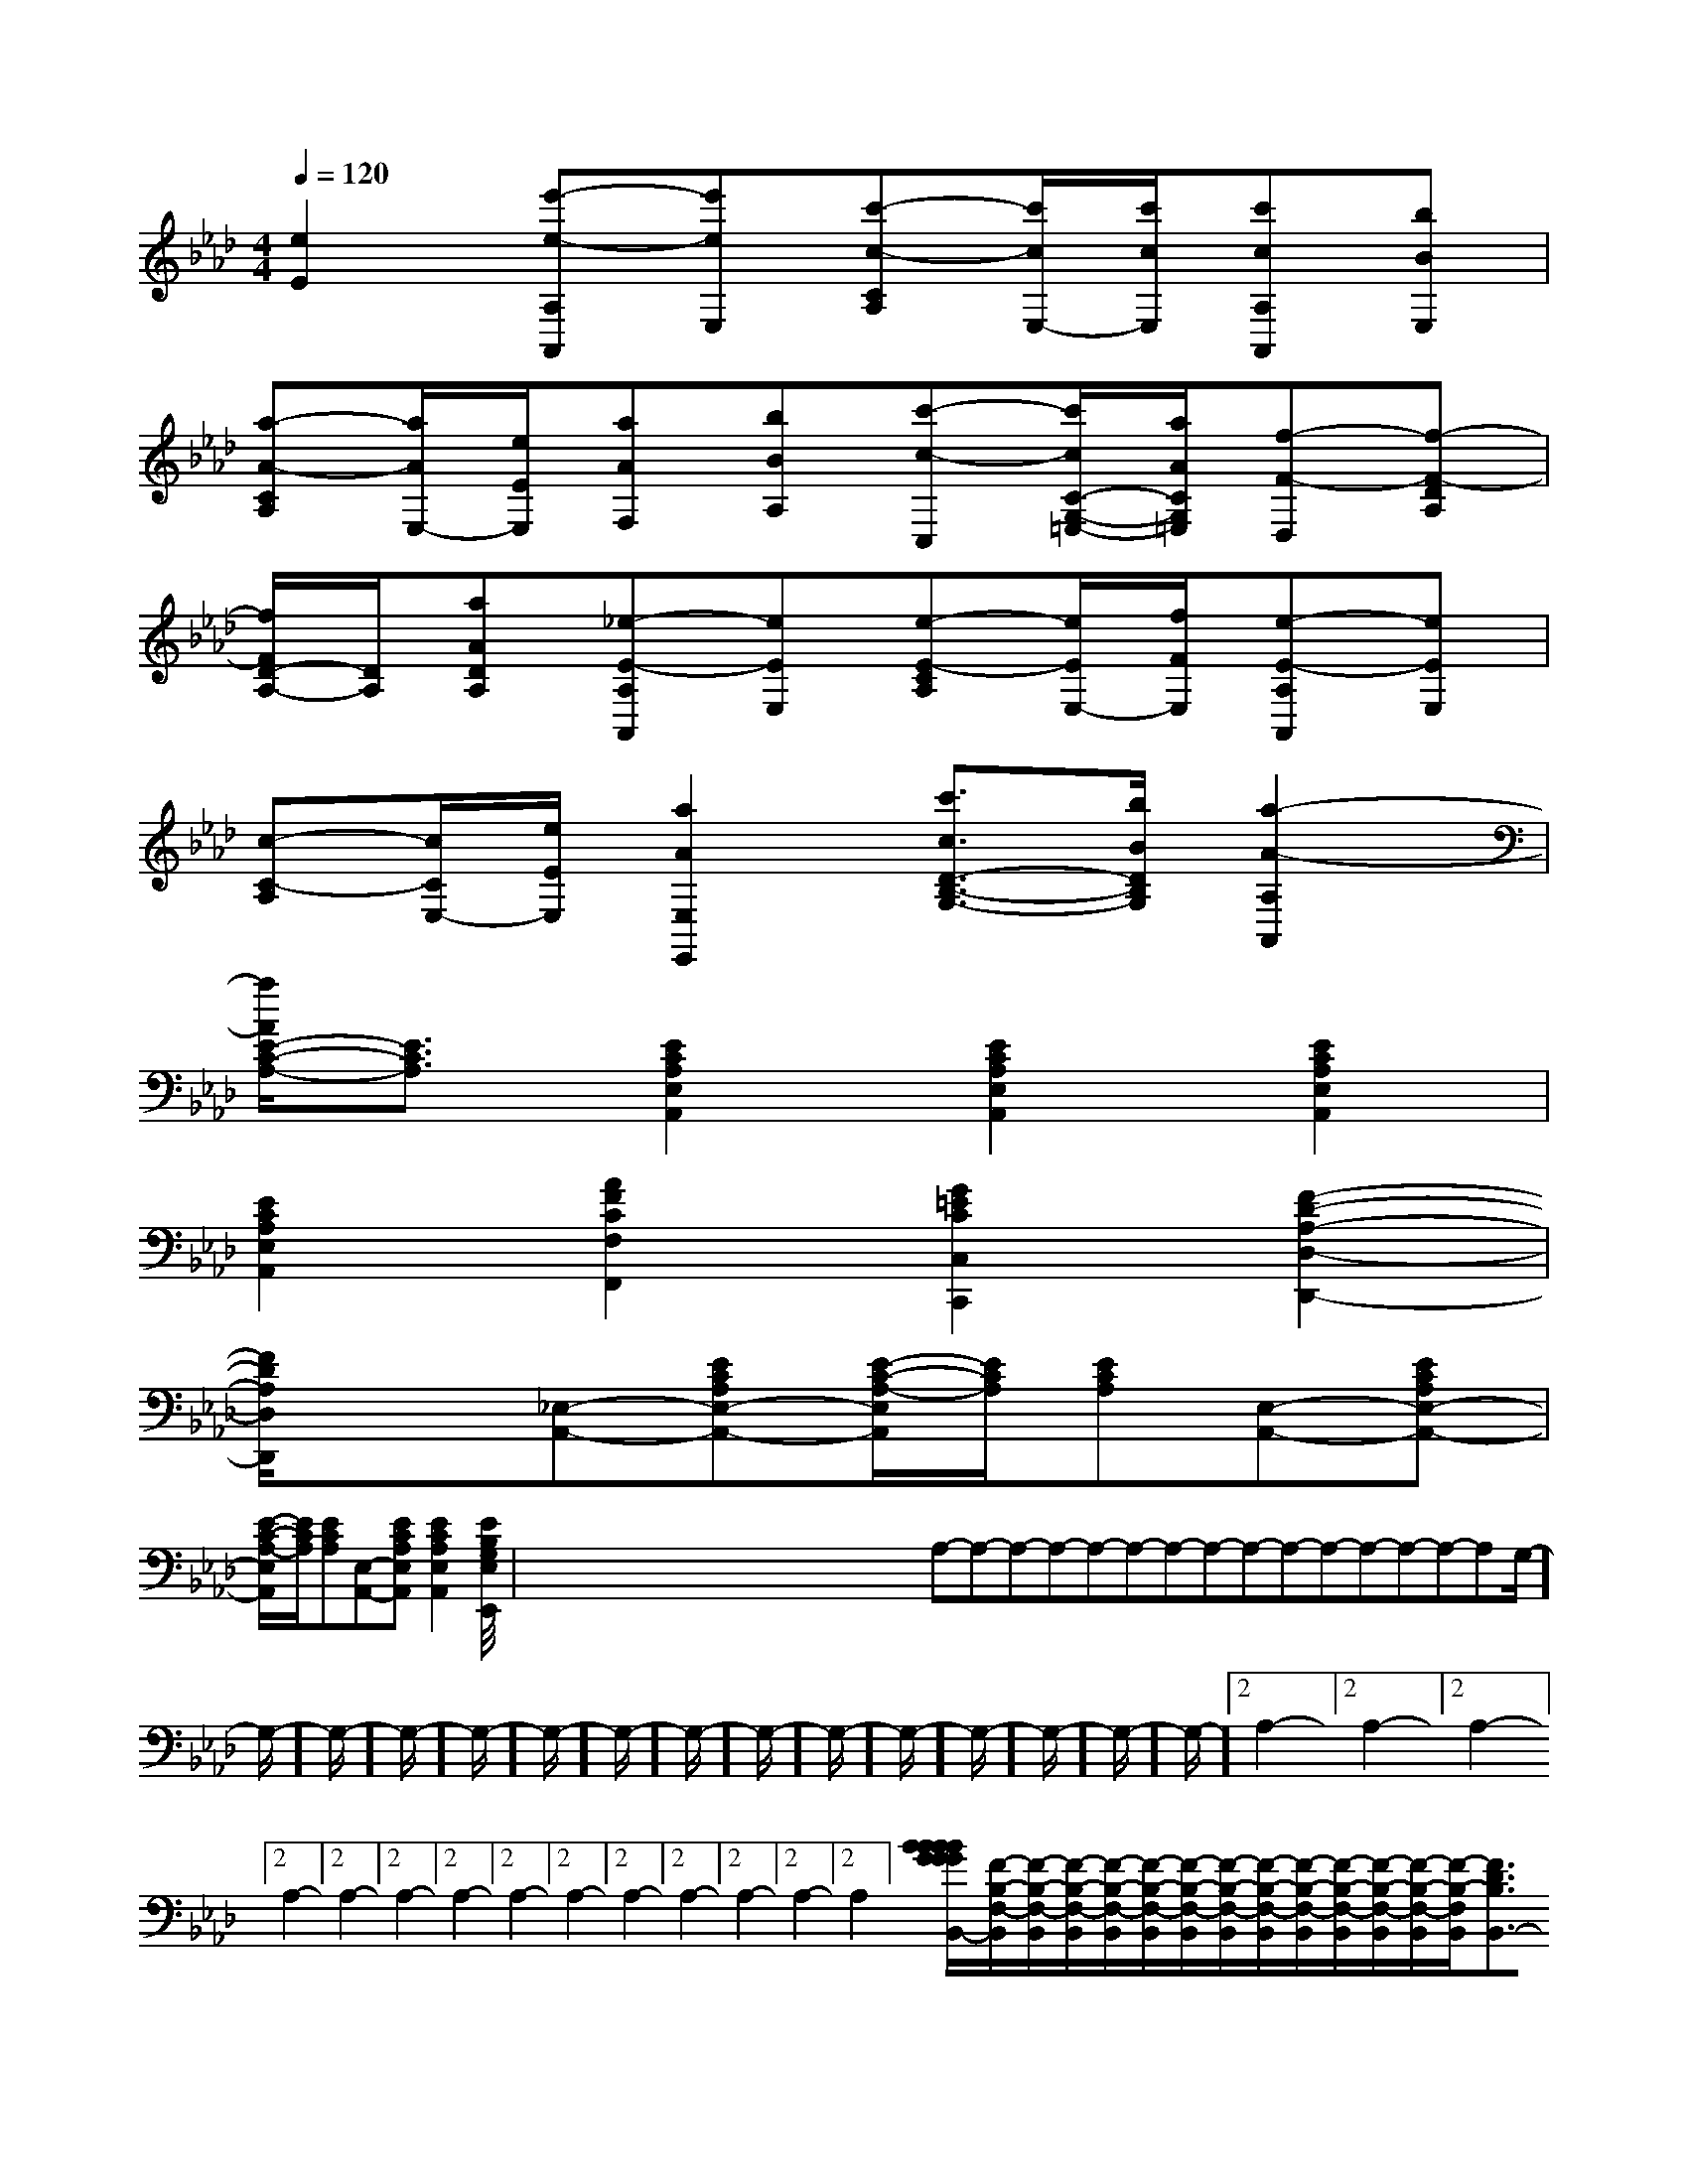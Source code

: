 X:1
T:
M:4/4
L:1/8
Q:1/4=120
K:Ab
%4flats
%%MIDI program 0
V:1
%%MIDI program 0
[e2E2][e'-e-A,A,,][e'eE,][c'-c-CA,][c'/2c/2E,/2-][c'/2c/2E,/2][c'cA,A,,][bBE,]|
[a-A-CA,][a/2A/2E,/2-][e/2E/2E,/2][aAF,][bBA,][c'-c-C,][c'/2c/2C/2-G,/2-=E,/2-][a/2A/2C/2G,/2=E,/2][f-F-D,][f-F-DA,]|
[f/2F/2D/2-A,/2-][D/2A,/2][aADA,][_e-E-A,A,,][eEE,][e-E-CA,][e/2E/2E,/2-][f/2F/2E,/2][e-E-A,A,,][eEE,]|
[c-C-A,][c/2C/2E,/2-][e/2E/2E,/2][a2A2E,2E,,2][c'3/2c3/2D3/2-B,3/2-G,3/2-][b/2B/2D/2B,/2G,/2][a2-A2-A,2A,,2]|
[a/2A/2E/2-C/2-A,/2-][E3/2C3/2A,3/2][E2C2A,2E,2A,,2][E2C2A,2E,2A,,2][E2C2A,2E,2A,,2]|
[E2C2A,2E,2A,,2][A2F2C2F,2F,,2][G2=E2C2C,2C,,2][F2-D2-A,2-D,2-D,,2-]|
[F/2D/2A,/2D,/2D,,/2]x3/2[_E,-A,,-][ECA,E,-A,,-][E/2-C/2-A,/2-E,/2A,,/2][E/2C/2A,/2][ECA,][E,-A,,-][ECA,E,-A,,-]|
[E/2-C/2-A,/2-E,/2A,,/2][E/2C/2A,/2][ECA,][E,-A,,-][ECA,E,A,,][E2C2A,2E,2A,,2][E2-B,2-G,2-E,2-E,,2-]|<<<<<<<<<<<<<<x/2x/2x/2x/2x/2x/2x/2x/2x/2x/2x/2x/2x/2x/2x/2A,-A,-A,-A,-A,-A,-A,-A,-A,-A,-A,-A,-A,-A,-A,-G,/2-]G,/2-]G,/2-]G,/2-]G,/2-]G,/2-]G,/2-]G,/2-]G,/2-]G,/2-]G,/2-]G,/2-]G,/2-]G,/2-]G,/2-]2A,2-]2A,2-]2A,2-]2A,2-]2A,2-]2A,2-]2A,2-]2A,2-]2A,2-]2A,2-]2A,2-]2A,2-]2A,2-]2A,2-][B2-G[B2-G[B2-G[B2-G[B2-G[B2-G[B2-G[B2-G[B2-G[B2-G[B2-G[B2-G[B2-G[B2-G[B2-G[F/2-B,/2-F,/2-B,,/2][F/2-B,/2-F,/2-B,,/2][F/2-B,/2-F,/2-B,,/2][F/2-B,/2-F,/2-B,,/2][F/2-B,/2-F,/2-B,,/2][F/2-B,/2-F,/2-B,,/2][F/2-B,/2-F,/2-B,,/2][F/2-B,/2-F,/2-B,,/2][F/2-B,/2-F,/2-B,,/2][F/2-B,/2-F,/2-B,,/2][F/2-B,/2-F,/2-B,,/2][F/2-B,/2-F,/2-B,,/2][F/2-B,/2-F,/2-B,,/2][F/2-B,/2-F,/2-B,,/2][F3/2D3/2B,3/2B,,3/2-][F3/2D3/2B,3/2B,,3/2-][F3/2D3/2B,3/2B,,3/2-][F3/2D3/2B,3/2B,,3/2-][F3/2D3/2B,3/2B,,3/2-][F3/2D3/2B,3/2B,,3/2-][F3/2D3/2B,3/2B,,3/2-][F3/2D3/2B,3/2B,,3/2-][F3/2D3/2B,3/2B,,3/2-][F3/2D3/2B,3/2B,,3/2-][F3/2D3/2B,3/2B,,3/2-][F3/2D3/2B,3/2B,,3/2-][F3/2D3/2B,3/2B,,3/2-][F3/2D3/2B,3/2B,,3/2-][F3/2D3/2B,3/2B,,3/2-]=F,,/2-=F,,,/2-]=F,,/2-=F,,,/2-]=F,,/2-=F,,,/2-]=F,,/2-=F,,,/2-]=F,,/2-=F,,,/2-]=F,,/2-=F,,,/2-]=F,,/2-=F,,,/2-]=F,,/2-=F,,,/2-]=F,,/2-=F,,,/2-]=F,,/2-=F,,,/2-]=F,,/2-=F,,,/2-]=F,,/2-=F,,,/2-]=F,,/2-=F,,,/2-]=F,,/2-=F,,,/2-]B,,/2x3/2B,,/2x3/2B,,/2x3/2B,,/2x3/2B,,/2x3/2B,,/2x3/2B,,/2x3/2B,,/2x3/2B,,/2x3/2B,,/2x3/2B,,/2x3/2B,,/2x3/2B,,/2x3/2B,,/2x3/2B,,/2x3/2c/2-G/2-]c/2-G/2-]c/2-G/2-]c/2-G/2-]c/2-G/2-]c/2-G/2-]c/2-G/2-]c/2-G/2-]c/2-G/2-]c/2-G/2-]c/2-G/2-]c/2-G/2-]c/2-G/2-]c/2-G/2-]c/2-G/2-][G2-E2-C2-][G2-E2-C2-][G2-E2-C2-][G2-E2-C2-][G2-E2-C2-][G2-E2-C2-][G2-E2-C2-][G2-E2-C2-][G2-E2-C2-][G2-E2-C2-][G2-E2-C2-][G2-E2-C2-][G2-E2-C2-][G2-E2-C2-][G2-E2-C2-][=FD][=FD][=FD][=FD][=FD][=FD][=FD][=FD][=FD][=FD][=FD][=FD][=FD][=FD][=FD]_G/2E/2]_G/2E/2]_G/2E/2]_G/2E/2]_G/2E/2]_G/2E/2]_G/2E/2]_G/2E/2]_G/2E/2]_G/2E/2]_G/2E/2]_G/2E/2]_G/2E/2]_G/2E/2]_G/2E/2]B,D,]B,D,]B,D,]B,D,]B,D,]B,D,]B,D,]B,D,]B,D,]B,D,]B,D,]B,D,]B,D,]B,D,]B,D,][f'/2d'/2b/2[f'/2d'/2b/2[f'/2d'/2b/2[f'/2d'/2b/2[f'/2d'/2b/2[f'/2d'/2b/2[f'/2d'/2b/2[f'/2d'/2b/2[f'/2d'/2b/2[f'/2d'/2b/2[f'/2d'/2b/2[f'/2d'/2b/2[f'/2d'/2b/2[f'/2d'/2b/2[f'/2d'/2b/2[d/2F/2-D/2-[d/2F/2-D/2-[d/2F/2-D/2-[d/2F/2-D/2-[d/2F/2-D/2-[d/2F/2-D/2-[d/2F/2-D/2-[d/2F/2-D/2-[d/2F/2-D/2-[d/2F/2-D/2-[d/2F/2-D/2-[d/2F/2-D/2-[d/2F/2-D/2-[d/2F/2-D/2-[d/2F/2-D/2-[cAD[cAD[cAD[cAD[cAD[cAD[cAD[cAD[cAD[cAD[cAD[cAD[cAD[cAD[G-B,[G-B,[G-B,[G-B,[G-B,[G-B,[G-B,[G-B,[G-B,[G-B,[G-B,
